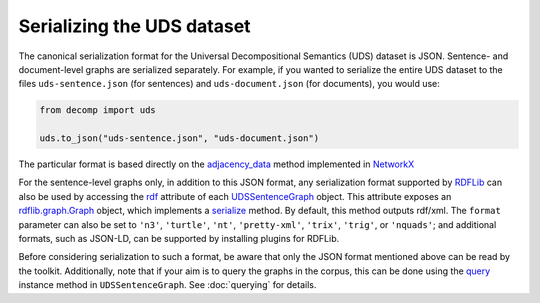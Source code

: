 Serializing the UDS dataset
===========================

The canonical serialization format for the Universal Decompositional
Semantics (UDS) dataset is JSON. Sentence- and document-level graphs
are serialized separately. For example, if you wanted to serialize
the entire UDS dataset to the files ``uds-sentence.json`` (for
sentences) and ``uds-document.json`` (for documents), you would use:

.. code-block:: python

   from decomp import uds

   uds.to_json("uds-sentence.json", "uds-document.json")

The particular format is based directly on the `adjacency_data`_
method implemented in `NetworkX`_

.. _adjacency_data: https://networkx.github.io/documentation/stable/reference/readwrite/generated/networkx.readwrite.json_graph.adjacency_data.html#networkx.readwrite.json_graph.adjacency_data
.. _NetworkX: https://github.com/networkx/networkx

For the sentence-level graphs only, in addition to this JSON format, 
any serialization format supported by `RDFLib`_ can also be used by
accessing the `rdf`_ attribute of each `UDSSentenceGraph`_ object.
This attribute exposes an `rdflib.graph.Graph`_ object, which implements
a `serialize`_ method. By default, this method outputs rdf/xml. The 
``format`` parameter can also be set to ``'n3'``, ``'turtle'``, 
``'nt'``, ``'pretty-xml'``, ``'trix'``, ``'trig'``, or ``'nquads'``;
and additional formats, such as JSON-LD, can be supported by installing
plugins for RDFLib.

.. _serialize: https://rdflib.readthedocs.io/en/stable/apidocs/rdflib.html#rdflib.graph.Graph.serialize
.. _rdf: ../package/decomp.semantics.uds.html#decomp.semantics.uds.UDSSentenceGraph.rdf
.. _UDSSentenceGraph: ../package/decomp.semantics.uds.html#decomp.semantics.uds.UDSSentenceGraph
.. _rdflib.graph.Graph: https://rdflib.readthedocs.io/en/stable/apidocs/rdflib.html#graph-module

Before considering serialization to such a format, be aware that only
the JSON format mentioned above can be read by the
toolkit. Additionally, note that if your aim is to query the graphs in
the corpus, this can be done using the `query`_ instance method in
``UDSSentenceGraph``. See :doc:`querying` for details.

.. _RDFLib: https://github.com/RDFLib/rdflib
.. _query: ../package/decomp.semantics.uds.html#decomp.semantics.uds.UDSSentenceGraph.query

